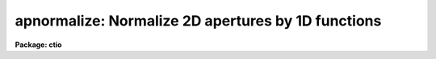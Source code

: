 .. _apnormalize:

apnormalize: Normalize 2D apertures by 1D functions
===================================================

**Package: ctio**

.. raw:: html

  <section id="s_usage">
  <h3>Usage</h3>
  <p>
  apnormalize input output
  </p>
  </section>
  <section id="s_parameters">
  <h3>Parameters</h3>
  <dl id="l_input">
  <dt><b>input</b></dt>
  <!-- Sec='PARAMETERS' Level=0 Label='input' Line='input' -->
  <dd>List of input images to be normalized.
  </dd>
  </dl>
  <dl id="l_output">
  <dt><b>output</b></dt>
  <!-- Sec='PARAMETERS' Level=0 Label='output' Line='output' -->
  <dd>List of output image names for the normalized input images.  If no output
  name is given then the input name is used as a root with the extension
  <span style="font-family: monospace;">".norm"</span> added.
  </dd>
  </dl>
  <dl id="l_apertures">
  <dt><b>apertures = <span style="font-family: monospace;">""</span></b></dt>
  <!-- Sec='PARAMETERS' Level=0 Label='apertures' Line='apertures = ""' -->
  <dd>Apertures to recenter, resize, trace, and normalize.  This only applies
  to apertures read from the input or reference database.  Any new
  apertures defined with the automatic finding algorithm or interactively
  are always selected.  The syntax is a list comma separated ranges
  where a range can be a single aperture number, a hyphen separated
  range of aperture numbers, or a range with a step specified by <span style="font-family: monospace;">"x&lt;step&gt;"</span>;
  for example, <span style="font-family: monospace;">"1,3-5,9-12x2"</span>.
  </dd>
  </dl>
  <dl id="l_references">
  <dt><b>references = <span style="font-family: monospace;">""</span></b></dt>
  <!-- Sec='PARAMETERS' Level=0 Label='references' Line='references = ""' -->
  <dd>List of reference images to be used to define apertures for the input
  images.  When a reference image is given it supersedes apertures
  previously defined for the input image. The list may be null, <span style="font-family: monospace;">""</span>, or
  any number of images less than or equal to the list of input images.
  There are three special words which may be used in place of an image
  name.  The word <span style="font-family: monospace;">"last"</span> refers to the last set of apertures written to
  the database.  The word <span style="font-family: monospace;">"OLD"</span> requires that an entry exist
  and the word <span style="font-family: monospace;">"NEW"</span> requires that the entry not exist for each input image.
  </dd>
  </dl>
  <dl id="l_interactive">
  <dt><b>interactive = yes</b></dt>
  <!-- Sec='PARAMETERS' Level=0 Label='interactive' Line='interactive = yes' -->
  <dd>Run this task interactively?  If the task is not run interactively then
  all user queries are suppressed and interactive aperture editing and trace
  fitting are disabled.
  </dd>
  </dl>
  <dl id="l_find">
  <dt><b>find = yes</b></dt>
  <!-- Sec='PARAMETERS' Level=0 Label='find' Line='find = yes' -->
  <dd>Find the spectra and define apertures automatically?  In order for
  spectra to be found automatically there must be no apertures for the
  input image or reference image defined in the database.
  </dd>
  </dl>
  <dl id="l_recenter">
  <dt><b>recenter = yes</b></dt>
  <!-- Sec='PARAMETERS' Level=0 Label='recenter' Line='recenter = yes' -->
  <dd>Recenter the apertures?
  </dd>
  </dl>
  <dl id="l_resize">
  <dt><b>resize = yes</b></dt>
  <!-- Sec='PARAMETERS' Level=0 Label='resize' Line='resize = yes' -->
  <dd>Resize the apertures?
  </dd>
  </dl>
  <dl id="l_edit">
  <dt><b>edit = yes</b></dt>
  <!-- Sec='PARAMETERS' Level=0 Label='edit' Line='edit = yes' -->
  <dd>Edit the apertures?  The <i>interactive</i> parameter must also be yes.
  </dd>
  </dl>
  <dl id="l_trace">
  <dt><b>trace = yes</b></dt>
  <!-- Sec='PARAMETERS' Level=0 Label='trace' Line='trace = yes' -->
  <dd>Trace the apertures?
  </dd>
  </dl>
  <dl id="l_fittrace">
  <dt><b>fittrace = yes</b></dt>
  <!-- Sec='PARAMETERS' Level=0 Label='fittrace' Line='fittrace = yes' -->
  <dd>Interactively fit the traced positions by a function?  The <i>interactive</i>
  parameter must also be yes.
  </dd>
  </dl>
  <dl id="l_normalize">
  <dt><b>normalize = yes</b></dt>
  <!-- Sec='PARAMETERS' Level=0 Label='normalize' Line='normalize = yes' -->
  <dd>Normalize the aperture spectra by a one dimensional function?
  </dd>
  </dl>
  <dl id="l_fitspec">
  <dt><b>fitspec = yes</b></dt>
  <!-- Sec='PARAMETERS' Level=0 Label='fitspec' Line='fitspec = yes' -->
  <dd>Fit normalization spectrum interactively?  The <i>interactive</i>
  parameter must also be yes.
  </dd>
  </dl>
  <dl id="l_line">
  <dt><b>line = INDEF, nsum = 1</b></dt>
  <!-- Sec='PARAMETERS' Level=0 Label='line' Line='line = INDEF, nsum = 1' -->
  <dd>The dispersion line (line or column perpendicular to the dispersion
  axis) and number of adjacent lines (half before and half after unless
  at the end of the image) used in finding, recentering, resizing,
  and editing operations.  For tracing this is the starting line and
  the same number of lines are summed at each tracing point.  A line of
  INDEF selects the middle of the image along the dispersion axis.
  A negative nsum selects a median rather than a sum except that
  tracing always uses a sum.
  </dd>
  </dl>
  <dl id="l_cennorm">
  <dt><b>cennorm = no</b></dt>
  <!-- Sec='PARAMETERS' Level=0 Label='cennorm' Line='cennorm = no' -->
  <dd>Normalize to the aperture center rather than the mean?
  </dd>
  </dl>
  <dl id="l_threshold">
  <dt><b>threshold = 10.</b></dt>
  <!-- Sec='PARAMETERS' Level=0 Label='threshold' Line='threshold = 10.' -->
  <dd>All pixels in the normalization spectrum less than this value are replaced
  by this value.
  </dd>
  </dl>
  <p>
  The following parameters control the normalization spectrum extraction.
  </p>
  <dl id="l_background">
  <dt><b>background = <span style="font-family: monospace;">"none"</span></b></dt>
  <!-- Sec='PARAMETERS' Level=0 Label='background' Line='background = "none"' -->
  <dd>Type of background subtraction.  The choices are <span style="font-family: monospace;">"none"</span> for no
  background subtraction, <span style="font-family: monospace;">"average"</span> to average the background within the
  background regions, or <span style="font-family: monospace;">"fit"</span> to fit across the dispersion using the
  background within the background regions.  Note that the <span style="font-family: monospace;">"average"</span>
  option does not do any medianing or bad pixel checking; it is faster
  than fitting however.  Background subtraction also requires that the
  background fitting parameters are properly defined.  For the <span style="font-family: monospace;">"average"</span>
  option only the background sample regions parameter is used.
  </dd>
  </dl>
  <dl id="l_weights">
  <dt><b>weights = <span style="font-family: monospace;">"none"</span></b></dt>
  <!-- Sec='PARAMETERS' Level=0 Label='weights' Line='weights = "none"' -->
  <dd>Type of extraction weighting.  Note that if the <i>clean</i> parameter is
  set then the weights used are <span style="font-family: monospace;">"variance"</span> regardless of the weights
  specified by this parameter.  The choices are:
  <dl>
  <dt><b><span style="font-family: monospace;">"none"</span></b></dt>
  <!-- Sec='PARAMETERS' Level=1 Label='' Line='"none"' -->
  <dd>The pixels are summed without weights except for partial pixels at the
  ends.
  </dd>
  </dl>
  <dl>
  <dt><b><span style="font-family: monospace;">"variance"</span></b></dt>
  <!-- Sec='PARAMETERS' Level=1 Label='' Line='"variance"' -->
  <dd>The extraction is weighted by estimated variances of the pixels using
  a poisson noise model.
  </dd>
  </dl>
  </dd>
  </dl>
  <dl id="l_pfit">
  <dt><b>pfit = <span style="font-family: monospace;">"fit1d"</span> (fit1d|fit2d)</b></dt>
  <!-- Sec='PARAMETERS' Level=0 Label='pfit' Line='pfit = "fit1d" (fit1d|fit2d)' -->
  <dd>Profile fitting algorithm to use with variance weighting or cleaning.
  When determining a profile the two dimensional spectrum is divided by
  an estimate of the one dimensional spectrum to form a normalized two
  dimensional spectrum profile.  This profile is then smoothed by fitting
  one dimensional functions, <span style="font-family: monospace;">"fit1d"</span>, along the lines or columns most closely
  corresponding to the dispersion axis or a special two dimensional
  function, <span style="font-family: monospace;">"fit2d"</span>, described by Marsh (see <b>approfile</b>).
  </dd>
  </dl>
  <dl id="l_clean">
  <dt><b>clean = no</b></dt>
  <!-- Sec='PARAMETERS' Level=0 Label='clean' Line='clean = no' -->
  <dd>Detect and replace deviant pixels?
  </dd>
  </dl>
  <dl id="l_skybox">
  <dt><b>skybox = 1</b></dt>
  <!-- Sec='PARAMETERS' Level=0 Label='skybox' Line='skybox = 1' -->
  <dd>Box car smoothing length for sky background when using background
  subtraction.  Since the background noise is often the limiting factor
  for good extraction one may box car smooth the sky to improve the
  statistics in smooth background regions at the expense of distorting
  the subtraction near spectral features.  This is most appropriate when
  the sky regions are limited due to a small slit length.
  </dd>
  </dl>
  <dl id="l_saturation">
  <dt><b>saturation = INDEF</b></dt>
  <!-- Sec='PARAMETERS' Level=0 Label='saturation' Line='saturation = INDEF' -->
  <dd>Saturation or nonlinearity level.  During variance weighted extractions
  wavelength points having any pixels above this value are excluded from the
  profile determination.
  </dd>
  </dl>
  <dl id="l_readnoise">
  <dt><b>readnoise = 0.</b></dt>
  <!-- Sec='PARAMETERS' Level=0 Label='readnoise' Line='readnoise = 0.' -->
  <dd>Read out noise in photons.  This parameter defines the minimum noise
  sigma.  It is defined in terms of photons (or electrons) and scales
  to the data values through the gain parameter.  A image header keyword
  (case insensitive) may be specified to get the value from the image.
  </dd>
  </dl>
  <dl id="l_gain">
  <dt><b>gain = 1</b></dt>
  <!-- Sec='PARAMETERS' Level=0 Label='gain' Line='gain = 1' -->
  <dd>Detector gain or conversion factor between photons/electrons and
  data values.  It is specified as the number of photons per data value.
  A image header keyword (case insensitive) may be specified to get the value
  from the image.
  </dd>
  </dl>
  <dl id="l_lsigma">
  <dt><b>lsigma = 3., usigma = 3.</b></dt>
  <!-- Sec='PARAMETERS' Level=0 Label='lsigma' Line='lsigma = 3., usigma = 3.' -->
  <dd>Lower and upper rejection thresholds, given as a number of times the
  estimated sigma of a pixel, for cleaning.
  </dd>
  </dl>
  <p>
  The following parameters are used to fit the normalization spectrum using
  the ICFIT routine.
  </p>
  <dl id="l_function">
  <dt><b>function = <span style="font-family: monospace;">"legendre"</span></b></dt>
  <!-- Sec='PARAMETERS' Level=0 Label='function' Line='function = "legendre"' -->
  <dd>Fitting function for the normalization spectra.  The choices are <span style="font-family: monospace;">"legendre"</span>
  polynomial, <span style="font-family: monospace;">"chebyshev"</span> polynomial, linear spline (<span style="font-family: monospace;">"spline1"</span>), and
  cubic spline (<span style="font-family: monospace;">"spline3"</span>).
  </dd>
  </dl>
  <dl id="l_order">
  <dt><b>order = 1</b></dt>
  <!-- Sec='PARAMETERS' Level=0 Label='order' Line='order = 1' -->
  <dd>Number of polynomial terms or number of spline pieces for the fitting function.
  </dd>
  </dl>
  <dl id="l_sample">
  <dt><b>sample = <span style="font-family: monospace;">"*"</span></b></dt>
  <!-- Sec='PARAMETERS' Level=0 Label='sample' Line='sample = "*"' -->
  <dd>Sample regions for fitting points.  Intervals are separated by <span style="font-family: monospace;">","</span> and an
  interval may be one point or a range separated by <span style="font-family: monospace;">":"</span>.
  </dd>
  </dl>
  <dl id="l_naverage">
  <dt><b>naverage = 1</b></dt>
  <!-- Sec='PARAMETERS' Level=0 Label='naverage' Line='naverage = 1' -->
  <dd>Number of points within a sample interval to be subaveraged or submedianed to
  form fitting points.  Positive values are for averages and negative points
  for medians.
  </dd>
  </dl>
  <dl id="l_niterate">
  <dt><b>niterate = 0</b></dt>
  <!-- Sec='PARAMETERS' Level=0 Label='niterate' Line='niterate = 0' -->
  <dd>Number of sigma clipping rejection iterations.
  </dd>
  </dl>
  <dl id="l_low_reject">
  <dt><b>low_reject = 3. , high_reject = 3.</b></dt>
  <!-- Sec='PARAMETERS' Level=0 Label='low_reject' Line='low_reject = 3. , high_reject = 3.' -->
  <dd>Lower and upper sigma clipping rejection threshold in units of sigma determined
  from the RMS sigma of the data to the fit.
  </dd>
  </dl>
  <dl id="l_grow">
  <dt><b>grow = 0.</b></dt>
  <!-- Sec='PARAMETERS' Level=0 Label='grow' Line='grow = 0.' -->
  <dd>Growing radius for rejected points (in pixels).  That is, any rejected point
  also rejects other points within this distance of the rejected point.
  </dd>
  </dl>
  </section>
  <section id="s_additional_parameters">
  <h3>Additional parameters</h3>
  <p>
  I/O parameters and the default dispersion axis are taken from the
  package parameters, the default aperture parameters from
  <b>apdefault</b>, automatic aperture finding parameters from
  <b>apfind</b>, recentering parameters from <b>aprecenter</b>, resizing
  parameters from <b>apresize</b>, parameters used for centering and
  editing the apertures from <b>apedit</b>, and tracing parameters from
  <b>aptrace</b>.
  </p>
  </section>
  <section id="s_description">
  <h3>Description</h3>
  <p>
  For each image in the input image list the two dimensional spectra
  defined by a set of apertures are normalized by a one dimensional
  normalization function derived by extracting and smoothing the spectrum
  by fitting a function with the <b>icfit</b> procedure.  The value of the
  fitting function at each point along the dispersion, divided by the
  aperture width to form a mean or scaled to the same mean as the center
  pixel of the aperture depending on the <i>cennorm</i> parameter, is
  divided into the two dimensional input aperture.  All points outside
  the apertures are set to unity.
  </p>
  <p>
  The purpose of this task is to remove a general shape from the aperture
  spectra.  If low order (order = 1 for instance) functions are used then
  only the amplitudes of the spectra are affected, shifting each aperture
  to approximately unit intensity per pixel.  If high order functions are
  used only the small spatial scale variations are preserved.  This
  is useful for making flat field images with the spectral signature of the
  continuum source removed or for producing two dimensional normalized
  spectra similar to the task <b>onedspec.continuum</b>.  For flat fields
  this algorithm retains the profile shape which may be useful for
  removing the profile response in short slit data.  However, often
  one does not want the profile of the flat fielded observation to be
  modified in which case the task <b>apflatten</b> should be used.
  </p>
  <p>
  The normalization spectrum is first extracted in the same way as is
  the one dimensional extraction in <b>apsum</b> or <b>apall</b>.  In
  particular the same parameters for selecting weighting and cleaning
  are available.  After extraction the spectrum is fit using the
  <b>icfit</b> routine.  This may be done interactively or noninteractively
  depending on the <i>interactive</i> parameter.  The default fitting
  parameters are part of this task.  The goal of the fitting depends
  on the application.  One may be trying to simply continuum normalize,
  in which case one wants to iteratively reject and grow the rejected
  points to exclude the lines and fit the continuum with a
  moderate order function (see <b>continuum</b> for more discussion).  
  If one wants to simply normalize all spectra to a common flux, say to
  remove a blaze function in echelle data, then an order of 1 will
  normalize by a constant.  For flat field and profile correction of
  small slits one wants to fit the large scale shape of the
  spectrum but not fit the small bumps and wiggles due to sensitivity
  variations and fringing.
  </p>
  <p>
  The smoothed extracted spectrum represents the total flux within the
  aperture.  There are two choices for scaling to a normalization per
  pixel.  One is to divide by the aperture width, thus computing an average
  flux normalization.  In this case the peak of the spectrum will be
  greater than unity.  This is done when <i>cennorm</i> = no.  When this
  parameter has the value yes then the mean of the normalization spectrum
  is scaled to the mean of the aperture center, computed by linearly
  interpolating the two pixels about the traced center.  This will give
  values near one for the pixels at the center of the aperture in the
  final output image.
  </p>
  <p>
  Before division of each pixel by the appropriate dispersion point in
  the normalization spectrum, all pixels below the value specified by the
  <i>threshold</i> parameter in the normalization spectrum are replaced by
  the threshold value.  This suppresses division by very small numbers.
  Finally, the pixels within the aperture are divided by the normalization
  function and the pixels outside the apertures are set to 1.
  </p>
  <p>
  The remainder of this description covers the basic steps defining the
  apertures to be used.  These steps and parameter are much the same as
  in any of the other <b>apextract</b> tasks.
  </p>
  <p>
  Aperture definitions may be inherited from those of other images by
  specifying a reference image with the <b>references</b> parameter.
  Images in the reference list are matched with those in the input list
  in order.  If the reference image list is shorter than the number of
  input images, the last reference image is used for all remaining input
  images.  Thus, a single reference image may be given for all the input
  images or different reference images may be given for each input
  image.  The special reference name <span style="font-family: monospace;">"last"</span> may be used to select the
  last set apertures used in any of the <b>apextract</b> tasks.
  </p>
  <p>
  If an aperture reference image is not specified or no apertures are
  found for the specified reference image, previously defined apertures
  for the input image are sought in the aperture database.  Note that
  reference apertures supersede apertures for the input image.  If no
  apertures are defined they may be created automatically, the <i>find</i>
  option, or interactively in the aperture editor, if the
  <i>interactive</i> and <i>edit</i> options are set.
  </p>
  <p>
  The functions performed by the task are selected by a set of flag
  parameters.  The functions are an automatic spectrum finding and
  aperture defining algorithm (see <b>apfind</b>) which is ignored if
  apertures are already defined, automatic recentering and resizing
  algorithms (see <b>aprecenter</b> and <b>apresize</b>), an interactive
  aperture editing function (see <b>apedit</b>), a spectrum position tracing
  and trace function fit (see <b>aptrace</b>), and the main function of
  this task, the one dimensional normalization of the aperture
  profiles.
  </p>
  <p>
  Each function selection will produce a query for each input spectrum if
  the <i>interactive</i> parameter is set.  The queries are answered by
  <span style="font-family: monospace;">"yes"</span>, <span style="font-family: monospace;">"no"</span>, <span style="font-family: monospace;">"YES"</span>, or <span style="font-family: monospace;">"NO"</span>, where the upper case responses suppress
  the query for following images.  There are other queries associated
  with tracing which first ask whether the operation is to be done
  interactively and, if yes, lead to queries for each aperture.  If the
  <i>interactive</i> parameter is not set then aperture editing,
  interactive trace fitting, and interactive spectrum shape fitting are ignored.
  </p>
  </section>
  <section id="s_examples">
  <h3>Examples</h3>
  <p>
  To make a flat field image which leaves the total counts of the object
  images approximately unchanged from a quartz echelle or slitlet image:
  </p>
  <div class="highlight-default-notranslate"><pre>
  cl&gt; apnormalize qtz001,qtz002 flat001,flat002
  Yes find
  No resize
  No edit
  Yes trace
  Yes trace interactively
  NO
  Yes flatten
  Yes fit interactively
  </pre></div>
  </section>
  <section id="s_revisions">
  <h3>Revisions</h3>
  <dl id="l_APNORMALIZE">
  <dt><b>APNORMALIZE V2.11</b></dt>
  <!-- Sec='REVISIONS' Level=0 Label='APNORMALIZE' Line='APNORMALIZE V2.11' -->
  <dd>The <span style="font-family: monospace;">"apertures"</span> parameter can be used to select apertures for resizing,
  recentering, tracing, and extraction.  This parameter name was previously
  used for selecting apertures in the recentering algorithm.  The new
  parameter name for this is now <span style="font-family: monospace;">"aprecenter"</span>.
  </dd>
  </dl>
  </section>
  <section id="s_see_also">
  <h3>See also</h3>
  <p>
  apbackground, approfile, apvariance, apfit, icfit,
  apdefault, apfind, aprecenter, apresize, apedit, aptrace, apsum
  </p>
  
  </section>
  
  <!-- Contents: 'NAME' 'USAGE' 'PARAMETERS' 'ADDITIONAL PARAMETERS' 'DESCRIPTION' 'EXAMPLES' 'REVISIONS' 'SEE ALSO'  -->
  

